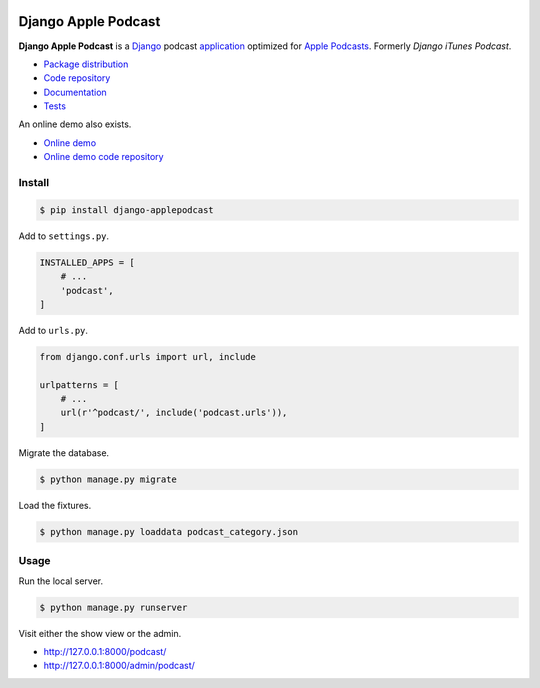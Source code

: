 .. image:: https://django-applepodcast.readthedocs.io/en/latest/_images/logo.svg?

Django Apple Podcast
*********************

|PyPI version|_ |Build status|_

.. |PyPI version| image::
   https://badge.fury.io/py/django-applepodcast.svg
.. _PyPI version: https://pypi.python.org/pypi/django-applepodcast

.. |Build status| image::
   https://travis-ci.org/richardcornish/django-applepodcast.svg?branch=master
.. _Build status: https://travis-ci.org/richardcornish/django-applepodcast

**Django Apple Podcast** is a `Django <https://www.djangoproject.com/>`_ podcast `application <https://docs.djangoproject.com/en/1.11/intro/reusable-apps/>`_ optimized for `Apple Podcasts <https://podcastsconnect.apple.com/>`_. Formerly *Django iTunes Podcast*.

* `Package distribution <https://pypi.python.org/pypi/django-applepodcast>`_
* `Code repository <https://github.com/richardcornish/django-applepodcast>`_
* `Documentation <https://django-applepodcast.readthedocs.io/>`_
* `Tests <https://travis-ci.org/richardcornish/django-applepodcast>`_

An online demo also exists.

* `Online demo <https://djangoapplepodcastdemo.herokuapp.com/podcast/>`_
* `Online demo code repository <https://github.com/richardcornish/django-applepodcast-demo>`_

Install
=======

.. code-block:: bash

   $ pip install django-applepodcast

Add to ``settings.py``.

.. code-block:: python

   INSTALLED_APPS = [
       # ...
       'podcast',
   ]

Add to ``urls.py``.

.. code-block:: python

   from django.conf.urls import url, include

   urlpatterns = [
       # ...
       url(r'^podcast/', include('podcast.urls')),
   ]

Migrate the database.

.. code-block:: bash

   $ python manage.py migrate

Load the fixtures.

.. code-block:: bash

   $ python manage.py loaddata podcast_category.json

Usage
=====

Run the local server.

.. code-block:: bash

   $ python manage.py runserver

Visit either the show view or the admin.

- `http://127.0.0.1:8000/podcast/ <http://127.0.0.1:8000/podcast/>`_
- `http://127.0.0.1:8000/admin/podcast/ <http://127.0.0.1:8000/admin/podcast/>`_


